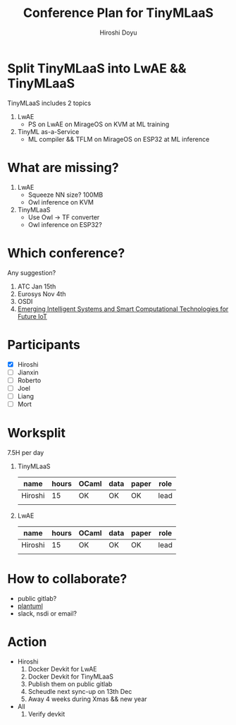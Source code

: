 #+TITLE: Conference Plan for TinyMLaaS
#+AUTHOR: Hiroshi Doyu

* Split TinyMLaaS into LwAE && TinyMLaaS
  TinyMLaaS includes 2 topics
  1) LwAE
     - PS on LwAE on MirageOS on KVM at ML training
  2) TinyML as-a-Service
     - ML compiler && TFLM on MirageOS on ESP32 at ML inference

* What are missing?
  1) LwAE
     - Squeeze NN size? 100MB
     - Owl inference on KVM
  2) TinyMLaaS
     - Use Owl -> TF converter
     - Owl inference on ESP32?

* Which conference?
  Any suggestion?
  1) ATC Jan 15th
  2) Eurosys Nov 4th
  3) OSDI
  4) [[https://www.comsoc.org/publications/magazines/ieee-network/cfp/emerging-intelligent-systems-and-smart-computational][Emerging Intelligent Systems and Smart Computational Technologies for Future IoT]]

* Participants
  - [X] Hiroshi
  - [ ] Jianxin
  - [ ] Roberto
  - [ ] Joel
  - [ ] Liang
  - [ ] Mort

* Worksplit
  7.5H per day
  1) TinyMLaaS
     | name    | hours | OCaml | data | paper | role |
     |---------+-------+-------+------+-------+------|
     | Hiroshi |    15 | OK    | OK   | OK    | lead |
     |         |       |       |      |       |      |

  2) LwAE
     | name    | hours | OCaml | data | paper | role |
     |---------+-------+-------+------+-------+------|
     | Hiroshi |    15 | OK    | OK   | OK    | lead |
     |         |       |       |      |       |      |

* How to collaborate?
  - public gitlab?
  - [[http://plantuml.com/][plantuml]]
  - slack, nsdi or email?

* Action
  - Hiroshi
    1) Docker Devkit for LwAE
    2) Docker Devkit for TinyMLaaS
    3) Publish them on public gitlab
    4) Scheudle next sync-up on 13th Dec
    5) Away 4 weeks during Xmas && new year
  - All
    1) Verify devkit
